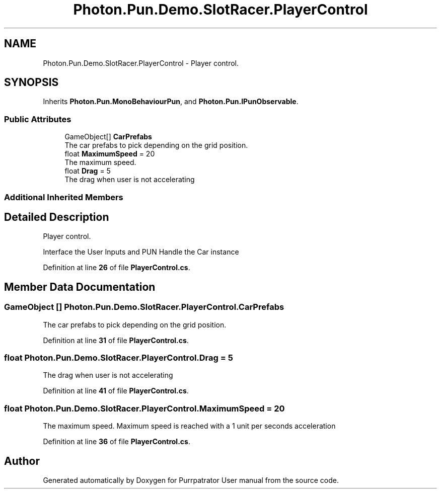 .TH "Photon.Pun.Demo.SlotRacer.PlayerControl" 3 "Mon Apr 18 2022" "Purrpatrator User manual" \" -*- nroff -*-
.ad l
.nh
.SH NAME
Photon.Pun.Demo.SlotRacer.PlayerControl \- Player control\&.  

.SH SYNOPSIS
.br
.PP
.PP
Inherits \fBPhoton\&.Pun\&.MonoBehaviourPun\fP, and \fBPhoton\&.Pun\&.IPunObservable\fP\&.
.SS "Public Attributes"

.in +1c
.ti -1c
.RI "GameObject[] \fBCarPrefabs\fP"
.br
.RI "The car prefabs to pick depending on the grid position\&. "
.ti -1c
.RI "float \fBMaximumSpeed\fP = 20"
.br
.RI "The maximum speed\&. "
.ti -1c
.RI "float \fBDrag\fP = 5"
.br
.RI "The drag when user is not accelerating "
.in -1c
.SS "Additional Inherited Members"
.SH "Detailed Description"
.PP 
Player control\&. 

Interface the User Inputs and PUN Handle the Car instance 
.PP
Definition at line \fB26\fP of file \fBPlayerControl\&.cs\fP\&.
.SH "Member Data Documentation"
.PP 
.SS "GameObject [] Photon\&.Pun\&.Demo\&.SlotRacer\&.PlayerControl\&.CarPrefabs"

.PP
The car prefabs to pick depending on the grid position\&. 
.PP
Definition at line \fB31\fP of file \fBPlayerControl\&.cs\fP\&.
.SS "float Photon\&.Pun\&.Demo\&.SlotRacer\&.PlayerControl\&.Drag = 5"

.PP
The drag when user is not accelerating 
.PP
Definition at line \fB41\fP of file \fBPlayerControl\&.cs\fP\&.
.SS "float Photon\&.Pun\&.Demo\&.SlotRacer\&.PlayerControl\&.MaximumSpeed = 20"

.PP
The maximum speed\&. Maximum speed is reached with a 1 unit per seconds acceleration 
.PP
Definition at line \fB36\fP of file \fBPlayerControl\&.cs\fP\&.

.SH "Author"
.PP 
Generated automatically by Doxygen for Purrpatrator User manual from the source code\&.
